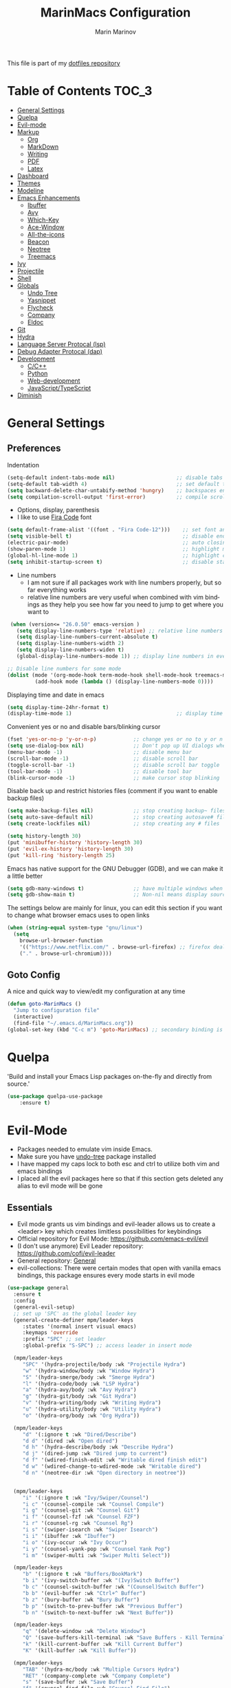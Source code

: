 #+TITLE: MarinMacs Configuration 
#+AUTHOR: Marin Marinov  
#+EMAIL: mmarinov55555@gmail.com
#+LANGUAGE: en
#+TAGS: Emacs
#+DESCRIPTION: My emacs config for software development
This file is part of my [[https://github.com/marinov98/dotfiles][dotfiles repository]]

* Table of Contents :TOC_3:
- [[#general-settings][General Settings]]
- [[#quelpa][Quelpa]]
- [[#evil-mode][Evil-mode]]
- [[#markup][Markup]]
  - [[#org][Org]]
  - [[#markdown][MarkDown]]
  - [[#writing][Writing]]
  - [[#pdf][PDF]]
  - [[#latex][Latex]]
- [[#dashboard][Dashboard]]
- [[#themes][Themes]]
- [[#modeline][Modeline]]
- [[#enhancements][Emacs Enhancements]]
  - [[#ibuffer][Ibuffer]]
  - [[#avy][Avy]]
  - [[#which-key][Which-Key]]
  - [[#ace-window][Ace-Window]]
  - [[#all-the-icons][All-the-icons]]
  - [[#beacon][Beacon]]
  - [[#neotree][Neotree]]
  - [[#treemacs][Treemacs]]
- [[#ivy][Ivy]]
- [[#projectile][Projectile]]
- [[#shell][Shell]]
- [[#globals][Globals]]
  - [[#undo-tree][Undo Tree]]
  - [[#Yasnippet][Yasnippet]]
  - [[#flycheck][Flycheck]]
  - [[#company][Company]]
  - [[#eldoc][Eldoc]]
- [[#git][Git]]
- [[#hydra][Hydra]]
- [[#lsp][Language Server Protocal (lsp)]]
- [[#dap][Debug Adapter Protocal (dap)]]
- [[#development][Development]]
  - [[#c-cpp][C/C++]]
  - [[#python][Python]]
  - [[#web-development][Web-development]]
  - [[#JavaScript-TypeScript][JavaScript/TypeScript]]
- [[#diminish][Diminish]]

* General Settings 
 :PROPERTIES:
 :CUSTOM_ID: general-settings
 :END:
** Preferences
Indentation 
#+BEGIN_SRC emacs-lisp
  (setq-default indent-tabs-mode nil)                    ;; disable tabs and use spaces
  (setq-default tab-width 4)                             ;; set default tab width 4 
  (setq backward-delete-char-untabify-method 'hungry)    ;; backspaces entire tab instead of one space at a time
  (setq compilation-scroll-output 'first-error)          ;; compile scroll location
#+END_SRC
- Options, display, parenthesis 
- I like to use [[https://github.com/tonsky/FiraCode][Fira Code]] font
#+BEGIN_SRC emacs-lisp
  (setq default-frame-alist '((font . "Fira Code-12")))    ;; set font and font size
  (setq visible-bell t)                                    ;; disable end of buffer sounds
  (electric-pair-mode)                                     ;; auto closing brackets
  (show-paren-mode 1)                                      ;; highlight matching parenthesis
  (global-hl-line-mode 1)                                  ;; highlight current line 
  (setq inhibit-startup-screen t)                          ;; disable startup screen
#+END_SRC
- Line numbers
  - I am not sure if all packages work with line numbers properly, but so far everything works
  - relative line numbers are very useful when combined with vim bindings as they help you see how far you need to jump to get where you want to 
#+BEGIN_SRC emacs-lisp
     (when (version<= "26.0.50" emacs-version )         
       (setq display-line-numbers-type 'relative) ;; relative line numbers help you see how far you need to jump to get where you want to 
       (setq display-line-numbers-current-absolute t)
       (setq display-line-numbers-width 2)
       (setq display-line-numbers-widen t)
       (global-display-line-numbers-mode 1)) ;; display line numbers in every buffer

    ;; Disable line numbers for some mode
    (dolist (mode '(org-mode-hook term-mode-hook shell-mode-hook treemacs-mode-hook eshell-mode-hook))
             (add-hook mode (lambda () (display-line-numbers-mode 0))))
#+END_SRC
Displaying time and date in emacs
#+BEGIN_SRC emacs-lisp
  (setq display-time-24hr-format t)
  (display-time-mode 1)                                  ;; display time in the modeline
#+END_SRC
Convenient yes or no and disable bars/blinking cursor
#+BEGIN_SRC emacs-lisp
  (fset 'yes-or-no-p 'y-or-n-p)            ;; change yes or no to y or n
  (setq use-dialog-box nil)                ;; Don't pop up UI dialogs when prompting
  (menu-bar-mode -1)                       ;; disable menu bar
  (scroll-bar-mode -1)                     ;; disable scroll bar
  (toggle-scroll-bar -1)                   ;; disable scroll bar toggle
  (tool-bar-mode -1)                       ;; disable tool bar
  (blink-cursor-mode -1)                   ;; make cursor stop blinking
#+END_SRC
Disable back up and restrict histories files (comment if you want to enable backup files) 
#+BEGIN_SRC emacs-lisp
  (setq make-backup-files nil)             ;; stop creating backup~ files
  (setq auto-save-default nil)             ;; stop creating autosave# files
  (setq create-lockfiles nil)              ;; stop creating any # files

  (setq history-length 30)
  (put 'minibuffer-history 'history-length 30)
  (put 'evil-ex-history 'history-length 30)
  (put 'kill-ring 'history-length 25)
#+END_SRC
Emacs has native support for the GNU Debugger (GDB), and we can make it a little better
#+BEGIN_SRC emacs-lisp
  (setq gdb-many-windows t)                ;; have multiple windows when debugging
  (setq gdb-show-main t)                   ;; Non-nil means display source file containing the main routine at startup
#+END_SRC
The settings below are mainly for linux, you can edit this section if you want to change what browser emacs uses to open links
#+begin_src emacs-lisp
  (when (string-equal system-type "gnu/linux") 
    (setq
      browse-url-browser-function
      '(("https://www.netflix.com/" . browse-url-firefox) ;; firefox deals better with video players on linux
      ("." . browse-url-chromium))))
#+end_src
** Goto Config
A nice and quick way to view/edit my configuration at any time
  #+begin_src emacs-lisp
    (defun goto-MarinMacs ()
      "Jump to configuration file"
      (interactive)
      (find-file "~/.emacs.d/MarinMacs.org")) 
    (global-set-key (kbd "C-c m") 'goto-MarinMacs) ;; secondary binding is SPC u m 
  #+end_src
* Quelpa
 :PROPERTIES:
 :CUSTOM_ID: quelpa
 :END:
'Build and install your Emacs Lisp packages on-the-fly and directly from source.'
#+BEGIN_SRC emacs-lisp
(use-package quelpa-use-package
    :ensure t)
#+END_SRC
* Evil-Mode
 :PROPERTIES:
 :CUSTOM_ID: evil-mode
 :END:
 - Packages needed to emulate vim inside Emacs. 
 - Make sure you have [[#undo-tree][undo-tree]] package installed 
 - I have mapped my caps lock to both esc and ctrl to utilize both vim and emacs bindings
 - I placed all the evil packages here so that if this section gets deleted any alias to evil mode will be gone
** Essentials
 - Evil mode grants us vim bindings and evil-leader allows us to create a <leader> key which creates limitless possibilities for keybindings
 - Official repository for Evil Mode: https://github.com/emacs-evil/evil
 - (I don't use anymore) Evil Leader repository: https://github.com/cofi/evil-leader 
 - General repository: [[https://github.com/noctuid/general.el][General]]
 - evil-collections: There were certain modes that open with vanilla emacs bindings, this package ensures every mode starts in evil mode
#+BEGIN_SRC emacs-lisp
      (use-package general
        :ensure t
        :config
        (general-evil-setup)
        ;; set up 'SPC' as the global leader key
        (general-create-definer mpm/leader-keys
           :states '(normal insert visual emacs)
           :keymaps 'override
           :prefix "SPC" ;; set leader
           :global-prefix "S-SPC") ;; access leader in insert mode

        (mpm/leader-keys
           "SPC" '(hydra-projectile/body :wk "Projectile Hydra")
           "w" '(hydra-window/body :wk "Window Hydra")
           "S" '(hydra-smerge/body :wk "Smerge Hydra")
           "l" '(hydra-code/body :wk "LSP Hydra")
           "a" '(hydra-avy/body :wk "Avy Hydra")
           "g" '(hydra-git/body :wk "Git Hydra")
           "v" '(hydra-writing/body :wk "Writing Hydra")
           "u" '(hydra-utility/body :wk "Utility Hydra")
           "o" '(hydra-org/body :wk "Org Hydra"))

        (mpm/leader-keys
           "d" '(:ignore t :wk "Dired/Describe")
           "d d" '(dired :wk "Open dired")
           "d h" '(hydra-describe/body :wk "Describe Hydra")
           "d j" '(dired-jump :wk "Dired jump to current")
           "d f" '(wdired-finish-edit :wk "Writable dired finish edit")
           "d w" '(wdired-change-to-wdired-mode :wk "Writable dired")
           "d n" '(neotree-dir :wk "Open directory in neotree"))


        (mpm/leader-keys
           "i" '(:ignore t :wk "Ivy/Swiper/Counsel")
           "i c" '(counsel-compile :wk "Counsel Compile")
           "i g" '(counsel-git :wk "Counsel Git")
           "i f" '(counsel-fzf :wk "Counsel FZF")
           "i r" '(counsel-rg :wk "Counsel Rg")
           "i s" '(swiper-isearch :wk "Swiper Isearch")
           "i i" '(ibuffer :wk "Ibuffer")
           "i o" '(ivy-occur :wk "Ivy Occur")
           "i y" '(counsel-yank-pop :wk "Counsel Yank Pop")
           "i m" '(swiper-multi :wk "Swiper Multi Select"))

        (mpm/leader-keys
           "b" '(:ignore t :wk "Buffers/BookMark")
           "b i" '(ivy-switch-buffer :wk "(Ivy)Switch Buffer")
           "b c" '(counsel-switch-buffer :wk "(Counsel)Switch Buffer")
           "b b" '(evil-buffer :wk "Ctrl+^ Buffer")
           "b z" '(bury-buffer :wk "Bury Buffer")
           "b p" '(switch-to-prev-buffer :wk "Previous Buffer")
           "b n" '(switch-to-next-buffer :wk "Next Buffer"))

        (mpm/leader-keys
           "q" '(delete-window :wk "Delete Window")
           "Q" '(save-buffers-kill-terminal :wk "Save Buffers - Kill Terminal")
           "k" '(kill-current-buffer :wk "Kill Current Buffer")
           "K" '(kill-buffer :wk "Kill Buffer"))

        (mpm/leader-keys
           "TAB" '(hydra-mc/body :wk "Multiple Cursors Hydra")
           "RET" '(company-complete :wk "Company Complete")
           "s" '(save-buffer :wk "Save Buffer")
           "f" '(counsel-find-file :wk "Counsel Find File")
           "/" '(comment-line :wk "Comment Line") 
           "m" '(counsel-M-x :wk "Counsel M-x")
           "*" '(swiper-thing-at-point :wk "Swiper at Point"))

        (mpm/leader-keys
           "r" '(:ignore t :wk "Grep Actions")
           "r g" '(counsel-git-grep :wk "Counsel Git Grep")
           "r /" '(grep :wk "Grep")
           "r r" '(rgrep :wk "Ripgrep")
           "r w" '(:ignore t :wk "Wgrep Actions")
           "r w c" '(ivy-wgrep-change-to-wgrep-mode :wk "ivy to wgrep mode")
           "r w e" '(wgrep-exit :wk "Wgrep Exit")
           "r w a" '(wgrep-abort-changes :wk "Wgrep Abort Changes")
           "r w f" '(wgrep-finish-edit :wk "Wgrep Finish Edit"))

        (mpm/leader-keys
          "c" '(:ignore t :wk "Coding")    
          "c /" '(comment-region :wk "Comment Region")
          "c u" '(uncomment-region :wk "Uncomment Region")
          "c l" '(hydra-launcher/body :wk "Launcher Hydra")
          "c f" '(:ignore t :wk "Flycheck options")    
          "c f e" '(flycheck-explain-error-at-point :wk "Flycheck explain error")    
          "c f s" '(flycheck-select-checker :wk "Flycheck select checker")    
          "c f n" '(flycheck-next-error :wk "Flycheck next error")    
          "c f l" '(flycheck-list-errors :which-key "Flycheck List Errors"))

        (mpm/leader-keys
          "e" '(:ignore t :wk "Editing/Evil")    
          "e e b" '(eval-buffer :wk "Evaluate elisp in buffer")
          "e e d" '(eval-defun :wk "Evaluate defun containing or after point")
          "e e e" '(eval-expression :wk "Evaluate and elisp expression")
          "e e s" '(eval-last-sexp :wk "Evaluate elisp expression before point")
          "e e r" '(eval-region :wk "Evaluate elisp in region")
          "e s" '(eshell :wk "Emacs Shell")
          "e h" '(counsel-esh-history :which-key "Eshell history")
          "e m" '(hydra-bookmark/body :which-key "Bookmark Hydra")
          "e d" '(evil-goto-definition :wk "Evil goto definition")
          "e *" '(evil-search-word-forward :wk "Evil Search at Point")
          "e /" '(evil-search-forward :wk "Evil search forward"))

        (mpm/leader-keys
          "t" '(:ignore t :wk "Neotree/Treemacs")    
          "t n" '(neotree-toggle :wk "Toggle Neotree")
          "t e" '(treemacs :wk "Treemacs")
          "t f" '(treemacs-find-file :wk "Treemacs find file")
          "t s" '(treemacs-switch-workspace :wk "Treemacs switch workspace")
          "t p" '(treemacs-projectile :wk "Treemacs Projectile")
          "t w" '(treemacs-select-window :wk "Treemacs select window")
          "t l" '(:ignore t :wk "LSP-Treemacs")    
          "t l s" '(lsp-treemacs-symbols :wk "LSP Treemacs Symbols")    
          "t l r" '(lsp-treemacs-references :wk "LSP Treemacs References")    
          "t l e" '(lsp-treemacs-error-list :wk "LSP Treemacs Error List")))

      (use-package evil
          :ensure t
          :init
          (setq evil-want-keybinding nil)
          (setq evil-undo-system 'undo-redo)
          :bind
          ((:map evil-normal-state-map
             ("C-/" . comment-line)))
          :config
          (evil-mode 1)
          ;; NeoTree override keybindings, package (neotree) is shown further in the config
          (evil-define-key 'normal neotree-mode-map (kbd "TAB") 'neotree-enter)
          (evil-define-key 'normal neotree-mode-map (kbd "SPC") 'neotree-quick-look)
          (evil-define-key 'normal neotree-mode-map (kbd "q") 'neotree-hide)
          (evil-define-key 'normal neotree-mode-map (kbd "RET") 'neotree-enter)
          (evil-define-key 'normal neotree-mode-map (kbd "R") 'neotree-refresh)
          (evil-define-key 'normal neotree-mode-map (kbd "n") 'neotree-next-line)
          (evil-define-key 'normal neotree-mode-map (kbd "p") 'neotree-previous-line)
          (evil-define-key 'normal neotree-mode-map (kbd "A") 'neotree-stretch-toggle)
          (evil-define-key 'normal neotree-mode-map (kbd "a") 'neotree-create-node)
          (evil-define-key 'normal neotree-mode-map (kbd "d") 'neotree-delete-node)
          (evil-define-key 'normal neotree-mode-map (kbd "r") 'neotree-rename-node)
          (evil-define-key 'normal neotree-mode-map (kbd "c") 'neotree-copy-node)
          (evil-define-key 'normal neotree-mode-map (kbd "H") 'neotree-hidden-file-toggle))

      (use-package evil-collection
          :after evil 
          :ensure t
          :custom
          (evil-collection-company-use-tng nil) ;; I hacked this already (Personal preference)
          (evil-collection-setup-debugger-keys nil) ;; no need for this (Again.. Personal preference)
          :config
          (evil-collection-init))

#+END_SRC
** Evil utility 
- Below evil packages are extras that enhance the evil-mode experience in emacs
#+BEGIN_SRC emacs-lisp
  ;; like tpope's vim-surround
  (use-package evil-surround
      :ensure t
      :config
      (global-evil-surround-mode 1))

  ;; no need thanks to mc hydra now 
  (use-package evil-multiedit
      :disabled
      :config
      (evil-multiedit-default-keybinds))

  (use-package evil-mc
      :ensure t
      :config
      (global-evil-mc-mode 1))

  ;; like vim-sneak and/or vim-seek (just going to opt for avy)
  (use-package evil-snipe
      :disabled
      :custom
      (evil-snipe-scope 'line)
      (evil-snipe-repeat-scope 'whole-line)
      (evil-snipe-spillover-scope 'buffer)
      :config
      (evil-snipe-mode t)
      (evil-snipe-override-mode t))
#+END_SRC
* Markup
 :PROPERTIES:
 :CUSTOM_ID: markup
 :END:
** Org
 :PROPERTIES:
 :CUSTOM_ID: org
 :END:
 - 'Org mode is for keeping notes, maintaining TODO lists, planning projects, and authoring documents with a fast and effective plain-text system.'  
 - Org manual: https://orgmode.org/
#+BEGIN_SRC emacs-lisp
  (use-package org 
      :ensure t
      :custom
      (org-file-apps
        '(("\\.pdf\\(::[0-9]+\\)?\\'" . "epdfview %s")))
      :pin org)

  ;; allow easier snippet insertion  
  (when (version<= "27.0.50" emacs-version)         
    (require 'org-tempo))

  ;; bullets
  (use-package org-bullets
      :ensure t
      :hook
      (org-mode . org-bullets-mode))

#+END_SRC
Org personal variables and functions
#+begin_src emacs-lisp

  ;; Org custom settings
  (custom-set-variables
           '(org-directory "~/Projects/org")
           '(org-default-notes-file (concat org-directory "/Personal/notes.org")))

      (defun marinov/goto-org-directory ()
        "goes to my org directory"
        (interactive)
        (find-file org-directory))

      (defun marinov/jump-to-notes ()
        "go to notes file"
        (interactive)
        (find-file org-default-notes-file))

      ;; sometimes I edit within org and I forget to enter src but I want to just go to src to evaluate
      (defun marinov/enter-eval ()
       "enter source, and evaluate the buffer"
       (interactive)
       (org-edit-special)
       (eval-buffer))

#+end_src
** Markdown
 :PROPERTIES:
 :CUSTOM_ID: markdown
 :END:
#+BEGIN_SRC emacs-lisp
  (use-package markdown-mode
      :ensure t
      :commands markdown-mode
      :mode
      ("\\.\\(md\\|markdown\\)\\'" . markdown-mode))
#+END_SRC
** Writing
 :PROPERTIES:
 :CUSTOM_ID: writing
 :END:
  - flyspell (checking spelling on the fly)
  - wc-mode (word counter)
  - writegood-mode (sentence/word choice checker)
#+BEGIN_SRC emacs-lisp
  (use-package flyspell
      :ensure t
      :commands (ispell-change-dictionary
                 ispell-word
                 flyspell-buffer
                 flyspell-mode
                 flyspell-region)
      :bind
      (:map flyspell-mode-map
      ("C-M-i" . nil))) ;; messes with org autocomplete

  (use-package wc-mode
      :ensure t
      :commands wc-mode
      :config
      (global-set-key "\C-cw" 'wc-mode))

  (use-package writegood-mode
      :ensure t
      :commands writegood-mode
      :bind ("C-x w" . writegood-mode)) ;; messes with org snippets dont enable by default in org

#+END_SRC
** PDF
 :PROPERTIES:
 :CUSTOM_ID: pdf
 :END:
- Emacs support library for pdf files. Enable if you wish
- Look at the [[https://github.com/politza/pdf-tools][official repo]] for what you need to install and if your OS can support it
- Make sure to run =M-x pdf-tools-install= If you decided to enable this package and use it 
   #+begin_src emacs-lisp
	 (use-package pdf-view
	     :disabled
		 :ensure pdf-tools
		 :diminish (pdf-view-midnight-minor-mode pdf-view-printer-minor-mode)
		 :mode ("\\.[pP][dD][fF]\\'" . pdf-view-mode)
		 :magic ("%PDF" . pdf-view-mode)
		 :bind
		 (:map pdf-view-mode-map
		 ("C-s" . isearch-forward))
		 :init
		 (setq pdf-annot-activate-created-annotations t))
   #+end_src
** Latex 
 :PROPERTIES:
 :CUSTOM_ID: latex
 :END:
- I still actually prefer Overleaf for latex editing...Hoping to just use emacs for it one day
- I am also considering using org mode and then exporting to latex 
- Enable any if you wish, may be utilized in the future
- tex (powerful text formatter)
- auctex (extensible package for writing and formatting TeX files in Emacs)
- company-* packages you see are backends for the completion engine 'Company' which is shown further down in the config
#+BEGIN_SRC emacs-lisp
  (use-package tex
      :disabled
      :ensure auctex
      :mode
      ("\\.tex\\'" . LaTeX-mode)
      :config
      (setq TeX-auto-save t)
      (setq TeX-parse-self t)
      (setq TeX-save-query nil))
     
  (use-package company-auctex
      :disabled
      :after (auctex company)
      :config
      (company-auctex-init))    

  (use-package company-math
      :disabled
      :after (auctex company)
      :config
      (add-to-list 'company-backends 'company-math-symbols-unicode))    
#+END_SRC
* Dashboard 
 :PROPERTIES:
 :CUSTOM_ID: dashboard
 :END:
- This package is displayed when you start up emacs without selecting a file. 
- Prerequisites: https://github.com/cask/cask
- After installing cask, learn how to customize the dashboard by going here: https://github.com/emacs-dashboard/emacs-dashboard
#+BEGIN_SRC emacs-lisp
  (use-package dashboard 
      :ensure t
      :custom
      (dashboard-banner-logo-title "MarinMacs")
      (dashboard-set-heading-icons t)
      (dashboard-set-init-info t)
      (dashboard-set-file-icons t)
      (dashboard-set-navigator t)
      (dashboard-startup-banner 'logo)
      (dashboard-footer-messages '("Maintained by Marin Marinov since 2018"))
      :config
      (dashboard-setup-startup-hook)
      (setq dashboard-items '((recents  . 5)
                             (bookmarks . 5)
                             (agenda . 5)
                             (projects . 5))))
#+END_SRC
* Themes
 :PROPERTIES:
 :CUSTOM_ID: themes
 :END:
** Favorite-Themes
*** Colorful and visually pleasing    
- Spacemacs-theme
- Zerodark
- Doom-one
- JellyBeans 
- modus-vivendi (amazing color contrast)
*** Easy on the eyes
- doom-gruvbox
- doom-solarized-dark
- doom-nord
- Zenburn
- Planet
*** For Org and any Markdown Language
- Poet
** Customization
You can enable/disable any themes that you like here
#+BEGIN_SRC emacs-lisp
  ;; BE AWARE: emacs can have multiple themes on at the same time
  ;; Multiple themes can mix into a super theme
  ;; Some themes do not mix well which is why I disable themes

   (use-package spacemacs-common
       :disabled
       :ensure spacemacs-theme
       :config (load-theme 'spacemacs-dark t))

   (use-package doom-themes
       :ensure t 
       :custom
       (doom-themes-enable-bold t)
       (doom-themes-enable-italic t)
       :config
       (load-theme 'doom-dracula t)
       (doom-themes-visual-bell-config) ;; Enable flashing mode-line on errors
       (doom-themes-org-config)) ;; Corrects (and improves) org-mode's native fontification.

   (use-package zerodark-theme
       :disabled
       :ensure t)

   (use-package minimal-theme
       :disabled
       :ensure t
       :config
       (load-theme 'minimal t))

   (use-package zenburn-theme
       :disabled
       :ensure t
       :config
       (load-theme 'zenburn t))

   (use-package poet-theme
       :disabled
       :ensure t)

   (use-package modus-vivendi-theme
       :disabled
       :ensure t
       :config
       (setq modus-vivendi-theme-bold-constructs t)
       (load-theme 'modus-vivendi t))

   (use-package modus-operandi-theme
       :disabled
       :ensure t
       :config (load-theme 'modus-operandi t))

   (use-package jbeans-theme
       :disabled
       :ensure t
       :config
       (load-theme 'jbeans t))

   (use-package planet-theme
       :disabled
       :ensure t
       :config 
       (load-theme 'planet t))
#+END_SRC
* Modeline
 :PROPERTIES:
 :CUSTOM_ID: modeline
 :END:
- The modeline is at the bottom of the window, it describes what is going on in the current buffer
  - it can display modes, time, filenames, and even line numbers
- You can pick one of these modeline themes, simply enable the one you want to try and disable the rest
- If icons on the modeline are not displaying properly (especially in MS Windows) try running  =M-x nerd-icons-install-fonts=
#+BEGIN_SRC emacs-lisp

;;;;;;;;;;;;;;;;;;;;;;   
;; Spaceline
;;;;;;;;;;;;;;;;;;;;;;   

  (use-package spaceline
      :disabled
      :ensure t
      :custom-face
      (spaceline-highlight-face ((t (:background "#ffc600" :foreground "black"))))
      :custom
      (spaceline-toggle-flycheck-info-off)
      :config
      (require 'spaceline-config)
      (setq powerline-default-separator (quote arrow))
      (spaceline-highlight-face-default) 
      (spaceline-spacemacs-theme))



;;;;;;;;;;;;;;;;;;;;;;   
;;  Telephone-line
;;;;;;;;;;;;;;;;;;;;;;   
   
  (use-package telephone-line
      :disabled
      :ensure t
      :config
      (setq telephone-line-lhs
      '((evil   . (telephone-line-evil-tag-segment))
        (accent . (telephone-line-vc-segment
                   telephone-line-erc-modified-channels-segment
                   telephone-line-process-segment))
        (nil    . (telephone-line-minor-mode-segment
                   telephone-line-buffer-segment))))
      (setq telephone-line-rhs
      '((nil    . (telephone-line-misc-info-segment))
        (accent . (telephone-line-major-mode-segment))
        (evil   . (telephone-line-airline-position-segment))))
        (telephone-line-mode 1))



    
;;;;;;;;;;;;;;;;;;;;;;   
;; lightweight doom theme
;;;;;;;;;;;;;;;;;;;;;;   

  (use-package doom-modeline
      :ensure t
      :hook (after-init . doom-modeline-mode))

#+END_SRC
* Ivy
 :PROPERTIES:
 :CUSTOM_ID: ivy
 :END:
- Ivy: an interactive interface for completion in Emacs
  - Alternatives to ivy include helm (heavier but more features) and ido (native to emacs)
- Ivy User Manual: https://oremacs.com/swiper/
#+BEGIN_SRC emacs-lisp
  ;; Ivy
  (use-package ivy
      :ensure t
      :diminish
      :custom
      (ivy-display-style 'fancy)
      (ivy-count-format "(%d/%d) ")
      (ivy-format-function 'ivy-format-function-line)
      :hook 
      ((after-init . ivy-mode)
      (ivy-mode . counsel-mode))
      :config
      (setq enable-recursive-minibuffers t))
      
#+END_SRC
- Swiper: an alternative to emacs's native isearch that uses ivy to show an overview of all matches.
- Counsel: extra functions and features that use ivy
- Counsel and other packages that use ivy (Like counsel-projectile) have support for popular search tools
    - [[https://github.com/BurntSushi/ripgrep][ripgrep]]
    - [[https://github.com/ggreer/the_silver_searcher][the silver searcher(ag)]]
#+BEGIN_SRC emacs-lisp
  ;; Swiper 
  (use-package swiper
      :ensure t
      :custom
      (swiper-action-recenter t)
      (swiper-goto-start-of-match t)
      (swiper-include-line-number-in-search t)
      :bind 
      (("C-s" . swiper-isearch)
      ("C-c C-r" . ivy-resume)
      :map evil-normal-state-map
      ("/" . swiper-isearch)
      ("*" . swiper-thing-at-point)))

    ;; Counsel
  (use-package counsel
      :ensure t
      :bind
      (("M-x" . counsel-M-x)
      ("C-x C-f" . counsel-find-file)
      ("C-x b" . counsel-switch-buffer)
      ("M-y" . counsel-yank-pop)
      :map evil-normal-state-map
      ("gs" . counsel-rg)
      :map ivy-minibuffer-map
      ("M-j" . ivy-next-line)
      ("M-k" . ivy-previous-line)) 
      :custom
      (counsel-rg-base-command "rg -S --no-heading --line-number --color never %s .")
      (counsel-ag-base-command "ag -S --nocolor --nogroup %s")
      (counsel-pt-base-command "pt -S --nocolor --nogroup -e %s")
      (counsel-find-file-at-point t)
      :config
      (setq counsel-find-file-ignore-regexp "\\(?:^[#.]\\)\\|\\(?:[#~]$\\)\\|\\(?:^Icon?\\)"))

#+END_SRC
wgrep combined counsel-rg and/or counsel-ag makes changing text in multiple places much easier
#+begin_src emacs-lisp
  (use-package wgrep
    :ensure t
    :custom
    (wgrep-change-readonly-file t))
#+end_src
* Enhancements 
 :PROPERTIES:
 :CUSTOM_ID: enhancements
 :END:
** Ibuffer
 :PROPERTIES:
 :CUSTOM_ID: ibuffer
 :END:
 Enhanced buffer management. This is a native Emacs feature 
 #+begin_src emacs-lisp
   (use-package ibuffer
       :hook (ibuffer-mode . (lambda ()
                               (ibuffer-auto-mode 1)
                               (ibuffer-switch-to-saved-filter-groups "default")))
       :custom
       (ibuffer-show-empty-filter-groups nil)
       :config
       (setq ibuffer-saved-filter-groups
           (quote (("default"
                   ("Ranger" (mode . ranger-mode))
                   ("Org" (name . "^.*org$"))
                   ("Text" (or
                           (mode . markdown-mode)
                           (mode . text-mode)
                           (mode . pdf-view-mode)
                           (mode . LaTeX-mode)))
                   ("Git" (or 
                           (mode . gitignore-mode)               
                           (mode . gitconfig-mode)               
                           (mode . magit-mode)))
                   ("Shell" (or (mode . eshell-mode) (mode . shell-mode)))
                   ("Elisp" (mode . emacs-lisp-mode))
                   ("Programming" (or ;; I dont have all of these modes but just in case for the future...
                                   (mode . python-mode)
                                   (mode . ruby-mode)
                                   (mode . go-mode)
                                   (mode . rust-mode)
                                   (mode . swift-mode)
                                   (mode . objc-mode)
                                   (mode . dart-mode)
                                   (mode . haskell-mode)
                                   (mode . csharp-mode)
                                   (mode . scala-mode)
                                   (mode . clojure-mode)
                                   (mode . java-mode)
                                   (mode . c-mode)
                                   (mode . c++-mode)))
                   ("Web Dev" (or
                               (mode . web-mode)
                               (mode . rjsx-mode)
                               (mode . css-mode)
                               (mode . js-mode)
                               (mode . typescript-mode)
                               (mode . js2-mode)))
                   ("Data" (or
                           (mode . csv-mode)
                           (mode . json-mode)
                           (mode . sql-mode)
                           (mode . yaml-mode)
                           (mode . graphql-mode)
                           (mode . dockerfile-mode)))
                   ("Help" (or
                           (name . "\*Help\*")
                           (name . "\*info\*")))
                   ("Emacs" (or
                           (name . "^\\*scratch\\*$")
                           (name . "^\\*Messages\\*$"))))))))

 #+end_src
** Avy
 :PROPERTIES:
 :CUSTOM_ID: avy
 :END:
 I did not think anything of this package until I actively used it in my workflow. This package proved to be nothing but amazing for jumping around text. Its inspiration comes from 
the vim package =easymotion=. This package really boosts your ability to fly around text even with the already fast motion vim keybindings. I utilize the keybindings in a hydra and 
a personal keybinding just because its so good. Check the [[https://github.com/abo-abo/avy][official repository]] If you want to know more.
#+BEGIN_SRC emacs-lisp
  (use-package avy 
      :ensure t
      :custom
      (avy-background t)
      (avy-timeout-seconds 0.4))
#+END_SRC
** Which-Key
 :PROPERTIES:
 :CUSTOM_ID: which-key
 :END:
 A cheat sheet that comes in only when you need it
#+BEGIN_SRC emacs-lisp
  (use-package which-key
    :ensure t 
    :diminish
    :config
    (which-key-mode))
#+END_SRC
** Ace-Window
 :PROPERTIES:
 :CUSTOM_ID: ace-window
 :END:
Useful if you work on multiple windows and want an efficient way of switching between them
#+BEGIN_SRC emacs-lisp
  (use-package ace-window
       :ensure t
       :init 
       (global-set-key (kbd "C-:") 'ace-window)
       (setq aw-background nil)
       (setq aw-keys '(?a ?s ?d ?f ?g ?h ?j ?k ?l)))
#+END_SRC
** All-The-Icons
 :PROPERTIES:
 :CUSTOM_ID: all-the-icons
 :END:
- This is where the file icons come from
- Make sure to run =M-x all-the-icons-install-fonts= if you want them to work!
- Repo: https://github.com/domtronn/all-the-icons.el
#+BEGIN_SRC emacs-lisp
    ;; Pretty Icons
  (use-package all-the-icons
      :ensure t)

  ;; icons for ivy
  (use-package all-the-icons-ivy
      :ensure t
      :after (all-the-icons ivy)
      :init (add-hook 'after-init-hook 'all-the-icons-ivy-setup)
      :config
      (setq all-the-icons-ivy-file-commands
      '(counsel-find-file 
        counsel-file-jump 
        counsel-git
        counsel-recentf 
        counsel-projectile 
        counsel-projectile-switch-to-buffer 
        counsel-projectile-switch-project 
        counsel-projectile-find-file 
        counsel-projectile-find-file-dwin 
        counsel-projectile-find-dir)))

  ;; icons for dired/ranger mode
  (use-package all-the-icons-dired
      :ensure t
      :config
      (add-hook 'dired-mode-hook 'all-the-icons-dired-mode))
#+END_SRC
** Beacon 
 :PROPERTIES:
 :CUSTOM_ID: beacon
 :END:
I never lose where my cursor is thanks to this
#+BEGIN_SRC emacs-lisp
  (use-package beacon
      :disabled
      :diminish
      :custom
      (beacon-color "#ffc600")
      :config
      (beacon-mode 1))
#+END_SRC
** Neotree
 :PROPERTIES:
 :CUSTOM_ID: neotree
 :END:
- 'A emacs tree plugin like NerdTree for Vim.'
- Amazing file browser and explorer.
- repo: https://github.com/jaypei/emacs-neotree
#+BEGIN_SRC emacs-lisp
  ;; Neotree
  (use-package neotree
      :ensure t
      :config 
      (setq neo-smart-open t) ; update every time its toggled
      (setq neo-theme (if (display-graphic-p) 'icons 'arrow))) ; add icons (utilizes all-the-icons)
#+END_SRC
** Treemacs
 :PROPERTIES:
 :CUSTOM_ID: treemacs
 :END:
- Treemacs is a project explorer. Unlike NeoTree, Treemacs only opens up and displays project roots
- I did not think I would use it, but its a dependency for packages I use often (LSP) so I figured I would incorporate it into my workflow
- Repo: https://github.com/Alexander-Miller/treemacs
   #+begin_src emacs-lisp
     (use-package treemacs 
         :ensure t
         :custom
         (treemacs-resize-icons 4)
         (treemacs-show-cursor t))

     (use-package treemacs-evil 
         :after treemacs
         :ensure t)


     (use-package treemacs-projectile
         :after treemacs projectile
         :ensure t)

     (use-package treemacs-magit
         :after treemacs magit
         :ensure t)
   #+end_src
* Projectile
 :PROPERTIES:
 :CUSTOM_ID: projectile
 :END:
- Amazing tool for managing projects! 
- Projectile Homepage: https://projectile.readthedocs.io/en/latest/ 
- Counsel-Projectile: https://github.com/ericdanan/counsel-projectile 
#+BEGIN_SRC emacs-lisp
   ;; Projectile-mode 
  (use-package projectile
      :ensure t
      :diminish projectile-mode
      :bind 
      (("C-c p" . projectile-command-map))
      :custom 
      (projectile-sort-order 'recently-active)
      (projectile-completion-system 'ivy)
      :init
      (when (file-directory-p "~/Projects") ;; change this to whatever directory your projects are in
        (setq projectile-project-search-path '("~/Projects"))))

  ;; Counsel-Projectile (I utilize counsel projectile bindings in my hydra-projectile)
  (use-package counsel-projectile
    :ensure t
    :config (counsel-projectile-mode))
#+END_SRC
* Shell
 :PROPERTIES:
 :CUSTOM_ID: shell
 :END:
- exec-path-from-shell: https://github.com/purcell/exec-path-from-shell
- Eshell: https://www.gnu.org/software/emacs/manual/html_mono/eshell.html
   #+BEGIN_SRC emacs-lisp
     (use-package exec-path-from-shell
         :ensure t
         :config
         (when (memq window-system '(mac ns x)) ;; check if its mac
           (exec-path-from-shell-initialize)))

     (use-package eshell
          :ensure t
          :bind (("C-`" . eshell))
          :custom
          (eshell-hist-ignoredups t)
          (eshell-scroll-to-bottom-on-input t)
          (eshell-destroy-buffer-when-process-dies t)
          (eshell-visual-commands'("bash" "fish" "htop" "ssh" "top" "zsh"))
          :config
          ;; configuration found from this link: https://superuser.com/questions/890937/how-to-show-git-branch-in-emacs-shell
          (defun git-prompt-branch-name ()
            "Get current git branch name"
            (let ((args '("symbolic-ref" "HEAD" "--short")))
                (with-temp-buffer
                (apply #'process-file "git" nil (list t nil) nil args)
                (unless (bobp)
                    (goto-char (point-min))
                    (buffer-substring-no-properties (point) (line-end-position))))))

            (defun 4lex1v:eshell-prompt ()
            (let ((branch-name (git-prompt-branch-name)))
                (concat
                "\n# " (user-login-name) " in " (abbreviate-file-name (eshell/pwd)) "\n"
                (if branch-name (format "git:(%s) >> " branch-name) ">> ")
                )))         

            (setq eshell-prompt-function #'4lex1v:eshell-prompt
                eshell-prompt-regexp ".*>>+ "))
   #+END_SRC
* Globals
 :PROPERTIES:
 :CUSTOM_ID: globals
 :END:
 The below packages provide minor modes that will be enabled in every buffer (hence the global)
** Undo-Tree
 :PROPERTIES:
 :CUSTOM_ID: undo-tree
 :END:
 - You MUST have one of the following for [[#evil-mode][Evil Mode]] to work OR use undo-redo if your Emacs version is over 28
 - replaces Emacs' undo system with a system that treats undo history as what it is: a branching tree of changes. 
 - Even if you are using emacs without evil-mode, undo-tree can prove useful
 - Documentation: https://elpa.gnu.org/packages/undo-tree.html
 - Undo-fu is an alternative, lightweight alternative to Undo tree (because undo tree sometimes is too buggy due to Emacs version or new config)
 - Undo-fu documentation [[https://github.com/emacsmirror/undo-fu]]
#+BEGIN_SRC emacs-lisp
  (use-package undo-tree
      :disabled
      :diminish
      :init
      (global-undo-tree-mode)
      :config
      (with-eval-after-load 'undo-tree
        (setq undo-tree-auto-save-history nil)))

  (use-package undo-fu
    :disabled
    :config
    (global-unset-key (kbd "C-z"))
    (global-set-key (kbd "C-z")   'undo-fu-only-undo)
    (global-set-key (kbd "C-S-z") 'undo-fu-only-redo)
    ;; On modern systems you may wish to use much higher limits.
    (setq undo-limit (* 1024 1024 32)) ; 32mb.
    (setq undo-strong-limit (* 1024 1024 48)) ; 48mb.
    (setq undo-outer-limit (* 1024 1024 480))) ; 480mb
#+END_SRC
** Yasnippet
 :PROPERTIES:
 :CUSTOM_ID: Yasnippet
 :END:
- all the packages related to snippets
- *YASnippet* is a template system for Emacs. It allows you to type an abbreviation and automatically expand it into function templates.
- I Remapped some bindings to make them work better with autocomplete
  - The new bindings are just as convenient if your caps lock is both esc and ctrl or even just ctrl
  - after some testing you can still actually use tab to insert snippets, but you will have to do it before company triggers
    - when company triggers, you can use Ctrl + Tab to insert a snippet
- repo: https://github.com/joaotavora/yasnippet
#+BEGIN_SRC emacs-lisp
  (use-package yasnippet
	  :disabled
	  :ensure t
	  :bind 
	  ((:map yas-keymap
	  ("<tab>" . nil) ;; there are conflicts here with autocomplete
	  ("<C-tab>" . yas-next-field-or-maybe-expand))
	  (:map yas-minor-mode-map
	  ("<tab>" . nil) ;; while this is convenient, it clashes with auto-complete and jump-to-definitions
	  ("<C-tab>" . yas-expand)))
	  :hook
	  (after-init . yas-global-mode)
	  :config
	  (yas-reload-all))

  (use-package yasnippet-snippets 
	  :disabled
	  :after yasnippet
	  :ensure t)

  ;; snippets for React.js
  (use-package react-snippets
      :disabled
	  :after yasnippet
	  :ensure t)
#+END_SRC 
** FlyCheck
 :PROPERTIES:
 :CUSTOM_ID: flycheck
 :END:
- Checking syntax on the fly...basically 
- Official Site: https://www.flycheck.org/en/latest/
#+BEGIN_SRC emacs-lisp
  (use-package flycheck
       :ensure t
       :custom-face
       (flycheck-info ((t (:underline (:style line :color "#9500ff")))))
       (flycheck-warning ((t (:underline (:style line :color "#fbff00")))))
       (flycheck-error ((t (:underline (:style line :color "#ff0000")))))
       :config
       (global-flycheck-mode t))
#+END_SRC
** Company
 :PROPERTIES:
 :CUSTOM_ID: company
 :END:
- This is one of the major completion engines in Emacs
- By itself it does not do much, you need to add backends to it for your specific development language to get autocomplete
- Official Site: http://company-mode.github.io/
#+BEGIN_SRC emacs-lisp
  (use-package company
      :ensure t
      :after lsp-mode
      :hook (lsp-mode . company-mode)
      :bind
      (:map company-active-map
          ("<tab>" . company-complete-selection) 
          ("M-j" . company-select-next)  
          ("M-k"  . company-select-previous))
      (:map lsp-mode-map
          ("<tab>" . company-indent-or-complete-common))
      :custom
      (company-tooltip-limit 5) ; show 5 candidates at one time
      (company-minimum-prefix-length 2) ;; show completions after 2 chars
      (company-selection-wrap-around t) ;; goes to start of selection if you reached the bottom 
      (company-require-match 'never) ;; dont need to pick a choice 
      :hook
      (after-init . global-company-mode))

#+END_SRC 
** Eldoc
 :PROPERTIES:
 :CUSTOM_ID: eldoc
 :END:
- Minor Mode which shows you, in the echo area, the argument list of the function call you are currently writing. Very handy.
- Documentation: https://www.emacswiki.org/emacs/ElDoc
#+BEGIN_SRC emacs-lisp
  (use-package eldoc
      :diminish
      :hook (emacs-lisp-mode . eldoc-mode)
      :config
      (global-eldoc-mode -1))
#+END_SRC 
* Git
 :PROPERTIES:
 :CUSTOM_ID: git
 :END:
- [[https://magit.vc/][Magit]] is a great git interface I have yet to master...
- git-timemachine: flip through a file's full list of version. Revert to any given phase easily
#+BEGIN_SRC emacs-lisp
  ;; hydra takes care of my magit bindings
  (use-package magit :ensure t)
  
  (use-package git-commit
      :after magit
      :custom
      (git-commit-summary-max-length 50) ;; in accordance with https://chris.beams.io/posts/git-commit/
      :config
      (setq git-commit-style-convention-checks
            '(non-empty-second-line
            overlong-summary-line)))
            
  (use-package magit-repos
      :after magit
      :commands magit-list-repositories
      :custom
      (magit-repository-directories '(("~/Projects" . 1))))

  (use-package gitignore-mode
      :mode (("\\.gitignore\\'" . gitignore-mode)
             ("\\.dockerignore\\'" . gitignore-mode))) ;; syntax from gitignore is more or less identical to that of .dockerignore

  (use-package gitconfig-mode
      :mode "\\.gitconfig\\'")

  (use-package git-timemachine
      :ensure t
      :commands git-timemachine)

#+END_SRC
Smerge mode deals with merge conflicts in git.
#+BEGIN_SRC emacs-lisp
  (use-package smerge-mode
      :after hydra
      :hook (magit-diff-visit-file . (lambda ()
                                      (when smerge-mode
                                        (hydra-smerge/body)))))
#+END_SRC
* Hydra
 :PROPERTIES:
 :CUSTOM_ID: Hydra
 :END:
- You can go pretty crazy here, this package is one of my favorites
- Allows you set up your own key maps where pressing one key instantly gives access to many other keybindings
- Repo: https://github.com/abo-abo/hydra (Has a video demo)
- =pretty-hydra= provides a really nice macro =pretty-hydra-define= that takes columns of hydra heads and expands to defhydra calls with pretty docstrings generated from the heads.
#+BEGIN_SRC emacs-lisp
  (use-package hydra
      :ensure t
      :config
      (setq hydra-is-helpful t)
      (setq hydra-hint-display-type 'lv))
      
  (use-package pretty-hydra
      :ensure t)
#+END_SRC
** Hydras
- Great hydras make for a great workflow (Let's hope they are great...)
- Customize as you see fit (colors affect hydra behavior!)
| color    | toggle                     |
|----------+----------------------------|
| red      |                            |
| blue     | :exit t                    |
| amaranth | :foreign-keys warn         |
| teal     | :foreign-keys warn :exit t |
| pink     | :foreign-keys run          |
*** Describe (help describe anything and open up documentation)
#+BEGIN_SRC emacs-lisp
  ;; help
  (defhydra hydra-describe (:color red :columns 3)
    "Describe 🤓"
    ("d" counsel-descbinds "bindings")
    ("f" counsel-describe-function "func")
    ("F" counsel-describe-face "face")
    ("k" describe-key "key")
    ("v" counsel-describe-variable "var")
    ("p" describe-package "package")
    ("s" describe-symbol "symbol")
    ("m" which-key-show-major-mode "major mode")
    ("M" describe-mode "modes")
    ("t" describe-theme "theme")
    ("q" nil "quit" :color blue))

#+END_SRC
*** Projectile (project management)
#+BEGIN_SRC emacs-lisp
  (pretty-hydra-define hydra-projectile (:color red :title "🚀 Projectile 🚀" :quit-key "q") 
    ("Finding"
    (("f" counsel-projectile-find-file "find")
    ("o" projectile-find-other-file "find other")
    ("w" counsel-projectile-find-file-dwim "find-dwim")
    ("d" counsel-projectile-find-dir "find-dir"))

    "Launch"
    (("l" counsel-projectile "launch"))

    "Search/Replace" ;; search and replace 
    (("a" counsel-projectile-ag "ag") 
    ("g" counsel-projectile-rg "rg")
    ("c" projectile-replace "replace")
    ("x" projectile-replace-regexp "replace regex"))

    "Switch"
    (("s" counsel-projectile-switch-project "switch project")
    ("b" counsel-projectile-switch-to-buffer "switch buffer")
    ("r" projectile-recentf "recent files"))

    "Finish"
    (("k" projectile-kill-buffers "kill project buffers"))))
#+END_SRC
*** Window (my attempt at window management)
#+BEGIN_SRC emacs-lisp
  (pretty-hydra-define hydra-window (:color pink :title "⚡⚡ Ivy + Windows ⚡⚡" :quit-key "q") 
    ("Ivy"
    (("f" counsel-find-file "find")
    ("x" counsel-M-x "M-x")
    ("b" counsel-switch-buffer "switch buffer"))

    "Splitting"
    (("o" delete-other-windows "delete other windows")
    ("v" split-window-right "v-split")
    ("2" split-window-below "h-split"))

    "Move"
    (("h" windmove-left "left")
    ("j" windmove-down "down")
    ("k" windmove-up "up")
    ("l" windmove-right "right")
    ("a" ace-window "ace-window"))


    "Resizing"
    (("s" shrink-window "shrink window")
    ("e" enlarge-window "enlarge window")
    ("S" shrink-window-horizontally "shrink horizontally")
    ("E" enlarge-window-horizontally "shrink horizontally")
    ("B" balance-windows "balance windows"))

    "Zoom"
    (("+" text-scale-increase "in")
    ("-" text-scale-decrease "out")
    ("0" (text-scale-adjust 0) "reset"))

    "Quit"
    (("K" kill-current-buffer "kill current buffer")
    ("d" delete-window "delete window")
    ("D" kill-this-buffer "kill buffer"))))
#+END_SRC
*** Git (magit and timemachine)
#+BEGIN_SRC emacs-lisp
    (defhydra hydra-git (:color red)
      "⏳ Git ⏳"
      ("g" magit "magit")
      ("d" magit-dispatch "dispatch")
      ("l" magit-list-repositories "list repos")
      ("t" git-timemachine "timemachine")
      ("q" nil "quit" :color blue))
#+END_SRC
*** Smerge (for handling merge conflicts)
    #+begin_src emacs-lisp
   (pretty-hydra-define hydra-smerge (:color pink :title "⚡ Smerge ⚡" :quit-key "q")
     ("Move"
     (("n" smerge-next)
     ("p" smerge-prev))

     "Keep"
     (("b" smerge-keep-base)
     ("u" smerge-keep-upper)
     ("l" smerge-keep-lower)
     ("a" smerge-keep-all)
     ("RET" smerge-keep-current))

     "Diff"
     (("<" smerge-diff-base-upper)
     ("=" smerge-diff-upper-lower)
     (">" smerge-diff-base-lower)
     ("R" smerge-refine)
     ("E" smerge-ediff))


     "Other"
     (("C" smerge-combine-with-next)
     ("r" smerge-resolve)
     ("k" smerge-kill-current)
     ("ZZ" (lambda ()
            (interactive)
            (save-buffer)
            (bury-buffer))
        "Save and bury buffer" :color blue)))) 
    #+end_src
*** Code (jump to definitions and references, list errors, formatting)
#+BEGIN_SRC emacs-lisp
  (pretty-hydra-define hydra-code (:color red :title "📡 Code 📡" :quit-key "q") 
    ("Find"
    (("f" lsp-ui-peek-find-definitions "peek def")
    ("r" lsp-find-references "find ref")
    ("t" lsp-find-type-definition "find type def")
    ("g" lsp-ui-doc-glance "glance")
    ("i" lsp-ui-imenu "imenu"))

    "Jump"
    (("p" switch-to-prev-buffer "prev") ;; better consistency than lsp-ui-peek-jump-backward
    ("n" switch-to-next-buffer "next")) ;; better consistency than lsp-ui-peek-jump-forward

    "Refactor"
    (("c" lsp-rename "rename")
    ("s" hydra-style/body "format style" :color blue))

    "Errors"
    (("l" lsp-ui-flycheck-list "list errors")
    ("b" flycheck-buffer "flycheck buffer")
    ("e" flycheck-next-error "next error")
    ("E" flycheck-previous-error "prev error")))) 

  (pretty-hydra-define hydra-style (:color blue :title "📡 Style 📡" :quit-key "q") 
    ("Buffer"
    (("b" python-black-buffer "python-black")
    ("l" lsp-format-buffer "LSP")
    ("c" clang-format-buffer "clang"))

    "Region"
    (("B" python-black-region "python-black")
    ("C" clang-format-region "clang")
    ("L" lsp-format-region "LSP")))) 
#+END_SRC
*** MC (Multiple Cursors)
#+BEGIN_SRC emacs-lisp
    (pretty-hydra-define hydra-mc (:color pink :title "Multiple Cursors" :quit-key "<escape>") 
      ("Goto"
        (("n" evil-mc-make-and-goto-next-match "make & next")
        ("N" evil-mc-make-and-goto-prev-match "make & prev")
        ("p" evil-mc-skip-and-goto-next-match "skip & next")
        ("P" evil-mc-skip-and-goto-prev-match "skip & prev")
        ("m" evil-mc-make-all-cursors "Make all"))

       "Line"
       (("J" evil-mc-make-cursor-move-next-line "make & up") 
       ("K" evil-mc-make-cursor-move-prev-line "make & down")) 

       "Manual"
       (("r" evil-mc-undo-last-added-cursor "undo cursor")
       ("q" evil-mc-undo-all-cursors "undo all cursors" :color blue)
       ("Q" evil-mc-resume-cursors "resume cursors" :color blue)))) 
#+END_SRC
*** Avy (Word finding)
#+BEGIN_SRC emacs-lisp
  (pretty-hydra-define hydra-avy (:color blue :title "↵ Avy + Snipe ↵" :quit-key "q")
    ("Char"
    (("c" avy-goto-char "char 1" :color red)
    ("s" avy-goto-char-2 "char 2" :color red)
    ("t" avy-goto-char-timer "timed char" :color red))

    "Word"
    (("w" avy-goto-word-1 "goto word")
    ("W" avy-goto-word-0 "goto word 0"))

    "Line"
    (("l" avy-goto-line "goto line")
    ("L" avy-goto-end-of-line "goto eoline")
    ("m" avy-move-line "move line")
    ("k" avy-kill-whole-line "kill line")
    ("y" avy-copy-line "yank line"))

    "Resume"
    (("r" avy-resume "resume" :color red))))
#+END_SRC
*** Launcher (launch stuff)
  #+BEGIN_SRC emacs-lisp

  (defhydra hydra-launcher (:color red :columns 2)
    " Launch "
    ("h" man "man")
    ("g" (browse-url "https://www.google.com/") "Google")
    ("G" (browse-url "https://github.com/marinov98") "GitHub")
    ("n" (browse-url "https://www.netflix.com/") "Netflix")
    ("y" (browse-url "https://www.youtube.com/") "YouTube")
    ("m" (browse-url "https://www.messenger.com/") "Messenger")
    ("s" eshell "shell")
    ("a" ansi-term "ansi-term")
    ("q" nil "quit"))
  #+END_SRC
*** Writing (taking notes, and writing)
#+BEGIN_SRC emacs-lisp
  (defhydra hydra-writing (:color red :columns 2)
    "✓ Writing and Spelling ✓"
    ("d" ispell-change-dictionary "change dict")
    ("s" ispell-word "spell word")
    ("f" flyspell-buffer "flyspell buffer")
    ("m" flyspell-mode "flyspell mode")
    ("r" flyspell-region "flyspell region")
    ("n" flyspell-goto-next-error "next error")
    ("w" writegood-mode "writegood mode")
    ("q" nil "quit"))
#+END_SRC
*** Utility (useful commands for me)
#+BEGIN_SRC emacs-lisp
  (pretty-hydra-define hydra-utility (:color red :title "😎 Utility 😎" :quit-key "q")
    ("Search"
    (("r" counsel-recentf "recent files")
    ("a" counsel-ag "ag")
    ("z" counsel-fzf "fuzzy-find"))

    "Debugging"
    (("b" gdb "gdb")
    ("d" dap-debug "dap debug")
    ("i" dap-debug-edit-template "debug template"))

    "Modes"
    (("u" auto-fill-mode "auto-fill mode")
    ("W" web-mode "web mode")
    ("X" rjsx-mode "rjsx mode")
    ("J" js-mode "js mode"))

    "Personal"
    (("m" goto-MarinMacs "goto config")
    ("s" set-fill-column "set-fill-column")
    ("e" eval-buffer "eval buffer")
    ("c" compile "compile"))))
#+END_SRC
*** Org (for org mode)
    #+begin_src emacs-lisp

  (defhydra hydra-org (:color blue :columns 4)
    " ORG "
    ("o" org-open-at-point "open link")
    ("c" org-toggle-comment "comment")
    ("i" org-time-stamp "time stamp")
    ("d" org-export-dispatch "export dispatch")
    ("p" org-priority "priority")
    ("t" org-todo "todo state")
    ("a" org-todo-list "agenda")
    ("l" org-show-todo-tree "show todo tree")
    ("m" marinov/enter-eval "enter and eval")
    ("s" org-edit-special "edit special")
    ("x" org-edit-src-exit "exit special")
    ("n" marinov/jump-to-notes "goto notes")
    ("D" marinov/goto-org-directory "goto org directory")
    ("q" nil "quit"))
    #+end_src
*** Bookmark (managing bookmarks)
    #+begin_src emacs-lisp
  (defhydra hydra-bookmark (:color blue :columns 2)
    "📒 Bookmarks 📒"
    ("c" counsel-bookmark "counsel")
    ("j" bookmark-jump "jump")
    ("l" bookmark-bmenu-list "list")
    ("s" bookmark-set "set")
    ("o" bookmark-set-no-overwrite "set no overwrite") 
    ("q" nil "quit" :color blue))
    #+end_src
* LSP
 :PROPERTIES:
 :CUSTOM_ID: lsp
 :END:
 - LSP stands for Language Server Protocal and makes setting up autocompletion and syntax checking easy. 
 - Check the [[https://github.com/emacs-lsp/lsp-mode][Official Repo]] to see what to install for your preferred development language
 - lsp-ui (UI integrations for lsp-mode)
 - lsp-java (java seems to require its own package for lsp)
#+BEGIN_SRC emacs-lisp  
    (use-package lsp-mode
        :ensure t
        :commands (lsp lsp-deferred)
        :bind
        (:map evil-normal-state-map 
          ("gh" . lsp-describe-thing-at-point)
          ("gi" . lsp-goto-implementation)
          ("gd" . lsp-find-definition))
        :diminish
        :hook
        ((c++-mode c-mode python-mode css-mode yaml-mode json-mode js-mode js2-mode rjsx-mode typescript-mode web-mode) . lsp-deferred)
        :custom
        (lsp-auto-guess-root nil)
        (lsp-log-io nil)
        (lsp-file-watch-threshold 5000)
        (lsp-prefer-flymake nil)
        (lsp-io-messages-max nil)
        :config
        (setq lsp-pyls-plugins-flake8-enabled nil)
        (setq lsp-pyls-plugins-pycodestyle-enabled nil)
        (lsp-enable-which-key-integration t)
        (setq lsp-clients-clangd-args '("-j=4" "-background-index" "-log=error")))

    (use-package lsp-ui
        :after lsp-mode flycheck
        :ensure t
        :diminish
        :commands lsp-ui-mode
        :hook (lsp-mode . lsp-ui-mode)
        :bind
        (:map evil-normal-state-map
          ("gr" . lsp-ui-peek-find-references))
        (:map lsp-ui-peek-mode-map
          ("M-j" . lsp-ui-peek--select-next)
          ("M-k" . lsp-ui-peek--select-prev))
        :custom
        (lsp-ui-doc-enable nil)
        (lsp-ui-doc-position 'top)
        (lsp-ui-doc-include-signature t)
        (lsp-ui-doc-show-with-cursor nil)
        (lsp-ui-doc-show-with-mouse t)
        (lsp-ui-sideline-enable t)
        (lsp-ui-sideline-ignore-duplicates t)
        (lsp-ui-sideline-show-diagnostics t)
        (lsp-ui-sideline-show-symbol nil)
        (lsp-ui-sideline-show-hover nil)
        (lsp-ui-peek-enable t)
        (lsp-ui-peek-list-width 60)
        (lsp-ui-peek-peek-height 25)) 

  (use-package lsp-treemacs
      :after treemacs lsp-mode
      :ensure t
      :config (lsp-treemacs-sync-mode t))

  (use-package lsp-java 
      :disabled
      :after lsp-mode
      :hook (java-mode . lsp-deferred))

  (use-package lsp-ivy
      :disabled
      :after lsp-mode lsp-ui)

#+END_SRC
* DAP
 :PROPERTIES:
 :CUSTOM_ID: dap
 :END:
- DAP stands for Debug Adapter Protocal works similiarly to LSP but for debugging
- Repo: https://github.com/emacs-lsp/dap-mode (includes everything you need to install for your desired development language)
#+BEGIN_SRC emacs-lisp
   ;; only installing because dap-mode requires it
   (use-package posframe :ensure t)

   (use-package dap-mode
       :ensure t
       :after hydra
       :hook
       (lsp-mode . (lambda () (dap-mode t) (dap-ui-mode t) (dap-tooltip-mode 1) (tooltip-mode 1)))
       :config
       (add-hook 'dap-stopped-hook
       (lambda (arg) (call-interactively #'dap-hydra)))) ;; enable hydra on breakpoint stop

#+END_SRC
* Development
 :PROPERTIES:
 :CUSTOM_ID: development
 :END:
** C-Cpp
 :PROPERTIES:
 :CUSTOM_ID: c-cpp
 :END:
- Clangd Language Server: https://clang.llvm.org/extra/clangd/Installation.html
- Cpp extras (mostly optional)
  - [[https://www.google.com/search?q=cmake&oq=cmake&aqs=chrome..69i57j0l6j69i65.645j0j4&client=ubuntu&sourceid=chrome&ie=UTF-8][Cmake]]
  - [[https://llvm.org/][llvm]]
  - [[https://clang.llvm.org/][Clang]]
*** Settings
#+BEGIN_SRC emacs-lisp
  (use-package cpp
    :config
    ;; disable other checkers since we only want to utilize clangd language server
    (setq-default flycheck-disabled-checkers '(c/c++-clang c/c++-cppcheck c/c++-gcc)))

  ;; enable modern font lock for >=c++11
  (use-package modern-cpp-font-lock
      :ensure t
      :hook (c++-mode-hook . modern-c++-font-lock-mode)
      :config
      (modern-c++-font-lock-global-mode nil))
#+END_SRC
*** Debugging
Still experimenting with this, native gdb in emacs is also really good 
#+BEGIN_SRC emacs-lisp
(use-package dap-gdb-lldb
  :ensure nil
  :after dap-mode
  :config
  (dap-register-debug-template
  "GDB config"
  (list :type "gdb"
        :request "launch"
        :name "GDB::Run"
        :target "test"
        :program "test"
        :cwd "/home/marin/Projects")))

#+END_SRC
*** Clang-Format
 - The only package that utilizes quelpa at the moment :))
 - Formats your C++ code
 - Documentation: https://clang.llvm.org/docs/ClangFormat.html
 - You should also search how to install *clang-format* on your specific OS
#+BEGIN_SRC emacs-lisp
  (use-package clang-format 
     :ensure t
     :diminish
     :bind 
     (("C-c R" . clang-format-region) ;; format current line
     ("C-c F" . clang-format-buffer))) ;; format entire file
 
 ;; formats file on save
 (use-package clang-format+
     :quelpa (clang-format+
              :fetcher github
              :repo "SavchenkoValeriy/emacs-clang-format-plus")
              :config
              (add-hook 'c-mode-common-hook #'clang-format+-mode))
#+END_SRC
** Python
 :PROPERTIES:
 :CUSTOM_ID: python
 :END:
- Python-pip: https://pip.pypa.io/en/stable/
- Python Language Server: https://pypi.org/project/python-language-server/
pip installs (useful packages for python development) 
 #+BEGIN_SRC markdown
python -m pip install rope jedi pylint flake8 autopep8 yapf pygments virtualenv virtualenvwrapper pynvim
 #+END_SRC
*** Settings
#+BEGIN_SRC emacs-lisp
    (use-package python
        :custom
        (python-indent-guess-indent-offset t)
        (python-indent-guess-indent-offset-verbose nil)
        :config
        (setq-default python-basic-offset 4) 
        (setq-default python-indent-offset 4))

  (use-package python-black
    :after python
    :ensure t)
#+END_SRC
*** Debugging
Note: the template is meant to be edited to personal preferences
#+BEGIN_SRC emacs-lisp
(use-package dap-python
  :ensure nil
  :after dap-mode
  :config
  (dap-register-debug-template "My App"
  (list :type "python"
        :args "-i"
        :cwd nil
        :env '(("DEBUG" . "1"))
        :target-module (expand-file-name "~/src/myapp/.env/bin/myapp")
        :request "launch"
        :name "My App")))
#+END_SRC
Below is are packages and settings related to autocomplete and formatting
- You will need to install =autopep= for the below to work (this is for code formatting)
#+begin_src emacs-lisp
  (use-package py-autopep8
      :disabled
      :ensure t
      :config
      (add-hook 'elpy-mode-hook 'py-autopep8-enable-on-save))
#+end_src
*** Virtualenv
 Remove disabled if you need it, I have yet to develop seriously in Python
#+BEGIN_SRC emacs-lisp
(use-package virtualenvwrapper
   :disabled
   :ensure t
   :config
   (venv-initialize-interactive-shells)
   (venv-initialize-eshell))
#+END_SRC
 :PROPERTIES:
 :CUSTOM_ID: python
 :END:
** Web-Development 
 :PROPERTIES:
 :CUSTOM_ID: web-development
 :END:
 Language servers install command (that I use): 
 #+BEGIN_SRC markdown
 npm i -g typescript-language-server vscode-json-languageserver vscode-html-languageserver-bin yaml-language-server vscode-css-languageserver-bin bash-language-server
 #+END_SRC
*** Web-Dev Essentials
 - Web-mode is an Autonomous emacs major-mode for editing web templates. 
 - Essential for web-development. Highlighting, auto-closing tags, just great.
 - Official Website: http://web-mode.org/
#+BEGIN_SRC emacs-lisp
  (use-package web-mode
      :ensure t
      :mode
      (("\\.html?\\'"      . web-mode)
      ("\\.phtml\\'"       . web-mode)
      ("\\.tpl\\.php\\'"   . web-mode)
      ("\\.blade\\.php\\'" . web-mode)
      ("\\.[agj]sp\\'"     . web-mode)
      ("\\.as[cp]x\\'"     . web-mode)
      ("\\.erb\\'"         . web-mode)
      ("\\.ejs\\'"         . web-mode)
      ("\\.mustache\\'"    . web-mode)
      ("\\.djhtml\\'"      . web-mode))
      :custom
      ;; Indentation
      (web-mode-attr-indent-offset 2)
      (web-mode-markup-indent-offset 2)
      (web-mode-code-indent-offset 2)
      (web-mode-css-indent-offset 2)
      ;; Auto-closing
      (web-mode-auto-close-style 2)
      (web-mode-enable-auto-pairing t)
      (web-mode-enable-auto-quoting t)
      ;; Highlighting
      (web-mode-enable-current-column-highlight t)
      (web-mode-enable-current-element-highlight t)
      :config
      (setq web-mode-enable-engine-detection t))

      (setq-default css-indent-offset 2) ;; web mode for some reason cancels css autocomplete so I have to configure css separately
#+END_SRC
rainbow mode for displaying hex colors, rainbow-delimeters for coloring parenthesis
#+BEGIN_SRC emacs-lisp
  (use-package rainbow-delimiters
    :ensure t
    :hook ((emacs-lisp-mode . rainbow-delimiters-mode)
         (clojure-mode . rainbow-delimiters-mode)))

  (use-package rainbow-mode 
      :ensure t
      :hook prog-mode org-mode)
#+END_SRC
- This is what I like to use to format my code
- need to run 'npm i -g prettier' in order for this to work (Locally should work too)
#+BEGIN_SRC emacs-lisp
  (use-package prettier-js
      :ensure t
      :hook
      ((js-mode . prettier-js-mode)
      (js2-mode . prettier-js-mode)
      (web-mode . prettier-js-mode)
      (typescript-mode . prettier-js-mode)
      (rjsx-mode . prettier-js-mode)))
#+END_SRC
*** Modes
- These are modes related to web-dev that I have worked with 
- If you are a *react.js* developer, I *highly recommend* hooking *rjsx-mode* to *.js* files as well
  - if you are a *node.js* developer and/or *vanilla js* developer, I found the current setup with web mode to be better for syntax highlighting
  - in *hydra-utility* located in the [[#hydra][Hydra]] section there are keybindings to switch between rjsx and web mode easily
#+BEGIN_SRC emacs-lisp
      (use-package rjsx-mode
          :ensure t
          :mode
          (("\\.jsx\\'"  . rjsx-mode))
          :init
          (setq-default rjsx-basic-offset 2))
    
      (use-package json-mode
          :ensure t
          :commands json-mode
          :init
          (setq-default js-indent-level 2))

      (use-package yaml-mode
          :ensure t
          :commands yaml-mode
          :mode (("\\.yml\\'" . yaml-mode)
                 ("\\.yaml\\'" . yaml-mode)))
             
      (use-package graphql-mode
          :ensure t
          :commands graphql-mode
          :mode
          (("\\.\\(gql\\|graphql\\)\\'" . graphql-mode)))
    
      (use-package dockerfile-mode 
          :ensure t
          :commands dockerfile-mode
          :mode
          (("Dockerfile'"       . dockerfile-mode)
          ("\\.Dockerfile\\'"  . dockerfile-mode)))
    
      (use-package csv-mode 
          :ensure t
          :commands csv-mode)
#+END_SRC
*** Skewer
'live web-development in emacs'
#+BEGIN_SRC emacs-lisp
  (use-package skewer-mode
      :disabled
      :ensure t
      :commands skewer-mode run-skewer
      :config
      (add-hook 'js2-mode-hook 'skewer-mode)
      (add-hook 'js-mode-hook 'skewer-mode)
      (add-hook 'css-mode-hook 'skewer-css-mode)
      (add-hook 'html-mode-hook 'skewer-html-mode)
      (skewer-setup))
    
#+END_SRC
*** Impatient-Mode
'See the effect of your HTML as you type it.'
   #+BEGIN_SRC emacs-lisp
  (use-package impatient-mode
      :disabled
      :ensure t)  
   #+END_SRC
*** Emmet 
 More on emmet: https://www.emmet.io/
#+BEGIN_SRC emacs-lisp
  (use-package emmet-mode
      :ensure t
      :hook
      ((css-mode  . emmet-mode)
      (php-mode  . emmet-mode)
      (sgml-mode . emmet-mode)
      (rjsx-mode . emmet-mode)
      (web-mode  . emmet-mode)))
#+END_SRC
** JavaScript-TypeScript
 :PROPERTIES:
 :CUSTOM_ID: JavaScript-TypeScript
 :END:
- JavaScript/TypeScript language server: https://github.com/theia-ide/typescript-language-server
- Select =ts-ls= when prompted which server to install 
*** Node Path
Adds the node_modules/.bin directory to the buffer exec_path.
#+BEGIN_SRC emacs-lisp
  (use-package add-node-modules-path
      :ensure t
      :hook 
      ((web-mode . add-node-modules-path)
      (rjsx-mode . add-node-modules-path)))
#+END_SRC
*** Debugging
 Any kind of setup can be found in the dap repo that was mentioned previously...
*** Front-end
#+BEGIN_SRC emacs-lisp
  ;; debugging in chrome
  (use-package dap-chrome
      :ensure nil
      :after dap-mode)
  
  ;; debugging in firefox
  (use-package dap-firefox
      :ensure nil
      :after dap-mode)
#+END_SRC
*** Back-end
#+BEGIN_SRC emacs-lisp
  (use-package dap-node
      :ensure nil
      :after dap-mode)
#+END_SRC
*** Js2-mode
- A 'better' mode for editing javascript files. Can have performance issues and errors 
- I am using web mode for js files now and it seems to be a bit better for syntax highlighting at least 
- Consider also using *js-mode* as it supports a lot more features in Emacs versions >= 27.05
- Repo to keep track of how the mode is doing: https://github.com/mooz/js2-mode
#+BEGIN_SRC emacs-lisp
  (use-package js2-mode
      :ensure t
      :config 
      (setq js2-strict-missing-semi-warning nil)
      (setq-default js2-basic-offset 2)) ;; set indentation to 2

#+END_SRC

 :PROPERTIES:
 :CUSTOM_ID: ts
 :END:
*** TIDE
All for typescript
#+BEGIN_SRC emacs-lisp
  ;; enable typescript in emacs
  (use-package typescript-mode
      :ensure t
      :mode "\\.ts\\'"
      :config
      (setq-default typescript-indent-level 2)) ;; indent 2 spaces by default

  ;; typescript integrated development environment (don't use since we have LSP)
  (use-package tide
      :disabled
      :after
      (typescript-mode company flycheck web-mode)
      :hook
      ((typscript-mode . tide-setup)
      (rjsx-mode . tide-setup)
      (typescript-mode . tide-hl-identifier-mode)
      (before-save . tide-format-before-save))
      :config
      (add-hook 'web-mode-hook
          (lambda ()
            (when (string-equal "tsx" (file-name-extension buffer-file-name))
              (tide-setup))))
      (flycheck-add-mode 'typescript-tslint 'web-mode)
      (flycheck-add-next-checker 'typescript-tide 'javascript-eslint)
      (flycheck-add-next-checker 'tsx-tide 'javascript-eslint))
#+END_SRC
* Diminish
 :PROPERTIES:
 :CUSTOM_ID: diminish
 :END:
- This hides modes from your modeline, add the specific mode you do not want to see in the modeline
- Usually the =:diminish= keyword takes care of it, but some modes seem to only diminish if they are put here.
  #+begin_src emacs-lisp
    (use-package diminish
        :ensure t
        :init
        (diminish 'yas-minor-mode)
        (diminish 'modern-c++-font-lock-mode)
        (diminish 'auto-revert-mode)
        (diminish 'page-break-lines-mode)
        (diminish 'eldoc-mode)
        (diminish 'abbrev-mode))
  #+end_src
